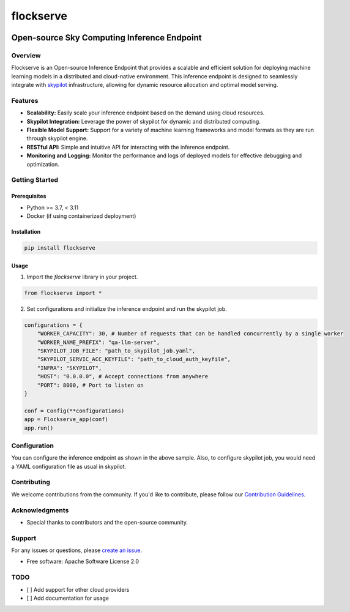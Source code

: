 ==========
flockserve
==========


.. image:: https://img.shields.io/pypi/v/flockserve.svg
        :target: https://pypi.python.org/pypi/flockserve

.. image:: https://img.shields.io/travis/anil-gurbuz/flockserve.svg
        :target: https://travis-ci.com/jdooodle/flockserve

.. image:: https://readthedocs.org/projects/flockserve/badge/?version=latest
        :target: https://flockserve.readthedocs.io/en/latest/?version=latest
        :alt: Documentation Status


.. image:: https://pyup.io/repos/github/anil-gurbuz/flockserve/shield.svg
     :target: https://pyup.io/repos/github/jdooodle/flockserve
     :alt: Updates



Open-source Sky Computing Inference Endpoint
============================================

Overview
--------

Flockserve is an Open-source Inference Endpoint that provides a scalable and efficient solution for deploying machine learning models in a distributed and cloud-native environment. This inference endpoint is designed to seamlessly integrate with `skypilot <https://skypilot.readthedocs.io>`_ infrastructure, allowing for dynamic resource allocation and optimal model serving.

Features
--------

- **Scalability:** Easily scale your inference endpoint based on the demand using cloud resources.

- **Skypilot Integration:** Leverage the power of skypilot for dynamic and distributed computing.

- **Flexible Model Support:** Support for a variety of machine learning frameworks and model formats as they are run through skypilot engine.

- **RESTful API:** Simple and intuitive API for interacting with the inference endpoint.

- **Monitoring and Logging:** Monitor the performance and logs of deployed models for effective debugging and optimization.

Getting Started
---------------

Prerequisites
~~~~~~~~~~~~~

- Python >= 3.7,  < 3.11
- Docker (if using containerized deployment)

Installation
~~~~~~~~~~~~

.. code-block:: bash

   pip install flockserve

Usage
~~~~~

1. Import the `flockserve` library in your project.

.. code-block:: python

   from flockserve import *

2. Set configurations and initialize the inference endpoint and run the skypilot job.

.. code-block:: python

    configurations = {
        "WORKER_CAPACITY": 30, # Number of requests that can be handled concurrently by a single worker
        "WORKER_NAME_PREFIX": "qa-llm-server",
        "SKYPILOT_JOB_FILE": "path_to_skypilot_job.yaml",
        "SKYPILOT_SERVIC_ACC_KEYFILE": "path_to_cloud_auth_keyfile",
        "INFRA": "SKYPILOT",
        "HOST": "0.0.0.0", # Accept connections from anywhere
        "PORT": 8000, # Port to listen on
    }

    conf = Config(**configurations)
    app = Flockserve_app(conf)
    app.run()




Configuration
-------------

You can configure the inference endpoint as shown in the above sample. Also, to configure skypilot job, you would need a  YAML configuration file as usual in skypilot.


Contributing
------------

We welcome contributions from the community. If you'd like to contribute, please follow our `Contribution Guidelines <CONTRIBUTING.md>`_.


Acknowledgments
---------------

- Special thanks to contributors and the open-source community.

Support
-------

For any issues or questions, please `create an issue <https://github.com/jdooodle/flockserve/issues>`_.


* Free software: Apache Software License 2.0


TODO
----

- [ ] Add support for other cloud providers
- [ ] Add documentation for usage
